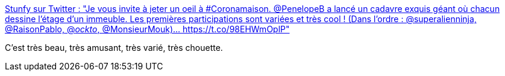 :jbake-type: post
:jbake-status: published
:jbake-title: Stunfy sur Twitter : "Je vous invite à jeter un oeil à #Coronamaison. @PenelopeB a lancé un cadavre exquis géant où chacun dessine l'étage d'un immeuble. Les premières participations sont variées et très cool ! (Dans l'ordre : @superalienninja, @RaisonPablo, @_ockto_, @MonsieurMouk)… https://t.co/98EHWmOplP"
:jbake-tags: art,illustration,web,_mois_mars,_année_2020
:jbake-date: 2020-03-16
:jbake-depth: ../
:jbake-uri: shaarli/1584374865000.adoc
:jbake-source: https://nicolas-delsaux.hd.free.fr/Shaarli?searchterm=https%3A%2F%2Ftwitter.com%2Fstunfy%2Fstatus%2F1239297504581214210&searchtags=art+illustration+web+_mois_mars+_ann%C3%A9e_2020
:jbake-style: shaarli

https://twitter.com/stunfy/status/1239297504581214210[Stunfy sur Twitter : "Je vous invite à jeter un oeil à #Coronamaison. @PenelopeB a lancé un cadavre exquis géant où chacun dessine l'étage d'un immeuble. Les premières participations sont variées et très cool ! (Dans l'ordre : @superalienninja, @RaisonPablo, @_ockto_, @MonsieurMouk)… https://t.co/98EHWmOplP"]

C'est très beau, très amusant, très varié, très chouette.
